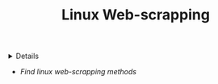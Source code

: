 :PROPERTIES:
:ID: 0726776a-0cd6-4819-b5f6-cc36089bef79
:END:
#+TITLE: Linux Web-scrapping

#+OPTIONS: title:nil tags:nil todo:nil ^:nil f:t num:t pri:nil toc:t
#+LATEX_HEADER: \renewcommand\maketitle{} \usepackage[scaled]{helvet} \renewcommand\familydefault{\sfdefault}
#+TODO: TODO(t) (e) DOIN(d) PEND(p) OUTL(o) EXPL(x) FDBK(b) WAIT(w) NEXT(n) IDEA(i) | ABRT(a) PRTL(r) RVIW(v) DONE(f)
#+FILETAGS: :DOC:PROJECT:SYSTEM:LINUX:
#+HTML:<details>

* PENDING Linux Web-scrapping :DOC:META:SYSTEM:LINUX:
#+HTML:</details>
- /Find linux web-scrapping methods/
